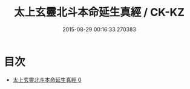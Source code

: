 #+TITLE: 太上玄靈北斗本命延生真經 / CK-KZ

#+DATE: 2015-08-29 00:16:33.270383
* 目次
 - [[file:KR5c0003_000.txt][太上玄靈北斗本命延生真經 0]]
